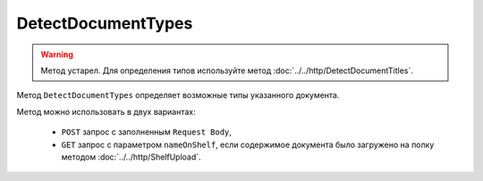 DetectDocumentTypes
===================

.. warning::
	Метод устарел. Для определения типов используйте метод :doc:`../../http/DetectDocumentTitles`.

Метод ``DetectDocumentTypes`` определяет возможные типы указанного документа.

.. http:post:: /DetectDocumentTypes

	:queryparam boxId: идентификатор ящика организации.
	:queryparam nameOnShelf: имя файла на :doc:`полке документов<../../entities/shelf>`.

	:requestheader Authorization: данные, необходимые для :doc:`авторизации <../../Authorization>`.

	:request Body: Тело запроса должно хранить бинарное содержимое документа.

	:statuscode 200: операция успешно завершена.
	:statuscode 401: в запросе отсутствует HTTP-заголовок ``Authorization`` или в этом заголовке содержатся некорректные авторизационные данные.
	:statuscode 402: у организации с указанным идентификатором ``boxId`` закончилась подписка на API.
	:statuscode 403: доступ к ящику с предоставленным авторизационным токеном запрещен.
	:statuscode 404: не найден ящик с указанным идентификатором.
	:statuscode 500: при обработке запроса возникла непредвиденная ошибка.

	:response Body: Тело ответа содержит описание типов документов, представленное структурой ``DetectDocumentTypesResponse``:

		.. code-block:: protobuf

			message DetectDocumentTypesResponse {
				repeated DetectedDocumentType DocumentTypes = 1;
			}

			message DetectedDocumentType {
				required string TypeNamedId = 1;
				required string Function = 2;
				required string Version = 3;
			}
			
		..

Метод можно использовать в двух вариантах:

    - ``POST`` запрос с заполненным ``Request Body``,
    - ``GET`` запрос с параметром ``nameOnShelf``, если содержимое документа было загружено на полку методом :doc:`../../http/ShelfUpload`.